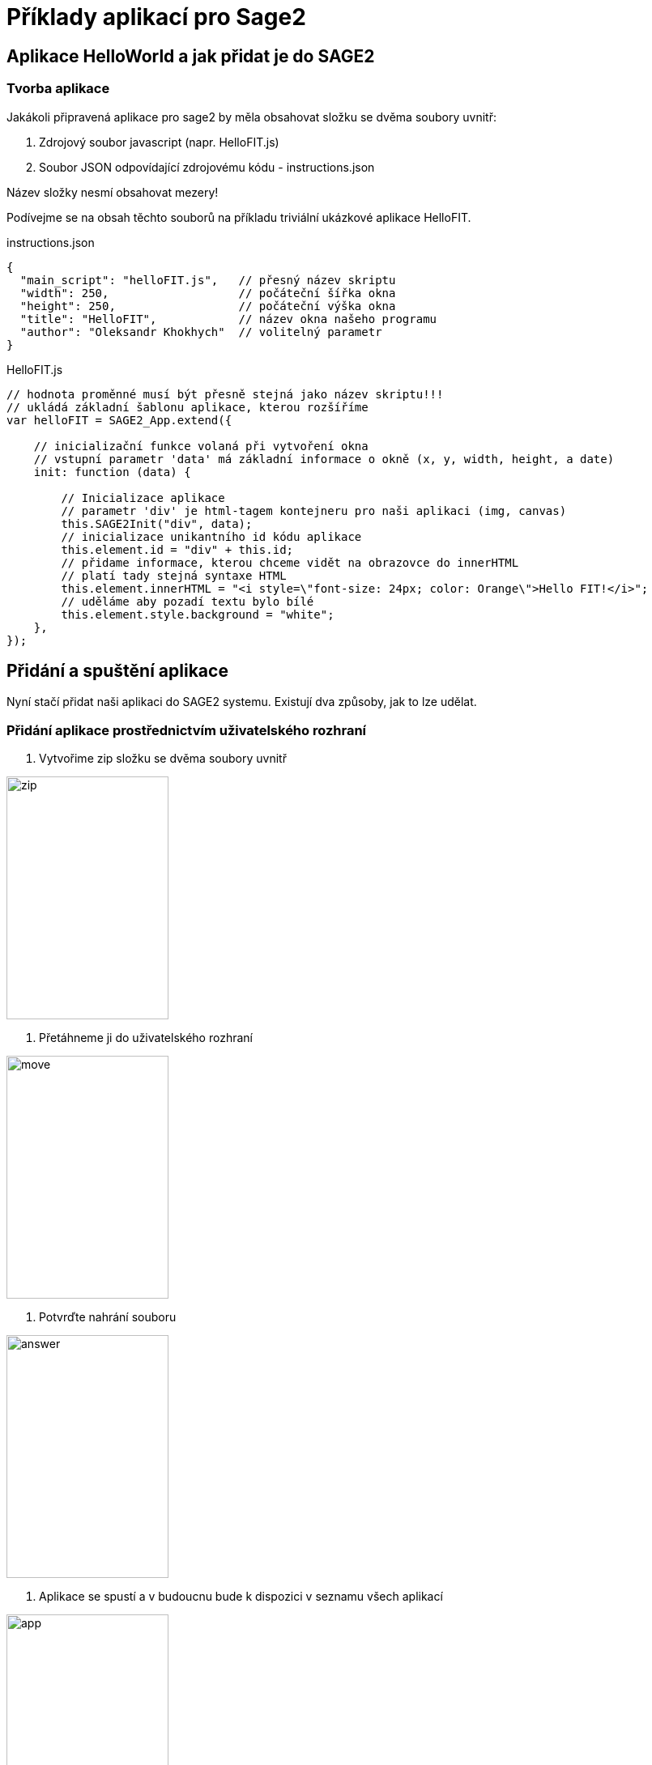 = Příklady aplikací pro Sage2 

== Aplikace HelloWorld a jak přidat je do SAGE2

=== Tvorba aplikace

Jakákoli připravená aplikace pro sage2 by měla obsahovat složku se dvěma soubory uvnitř:

  . Zdrojový soubor javascript (napr. HelloFIT.js)
  
  . Soubor JSON odpovídající zdrojovému kódu - instructions.json
  
Název složky nesmí obsahovat mezery!
  
Podívejme se na obsah těchto souborů na příkladu triviální ukázkové aplikace HelloFIT.

.instructions.json
[source,js]
----
{
  "main_script": "helloFIT.js",   // přesný název skriptu
  "width": 250,                   // počáteční šířka okna
  "height": 250,                  // počáteční výška okna
  "title": "HelloFIT",            // název okna našeho programu
  "author": "Oleksandr Khokhych"  // volitelný parametr
}
----

.HelloFIT.js
[source,js]
----
// hodnota proměnné musí být přesně stejná jako název skriptu!!!
// ukládá základní šablonu aplikace, kterou rozšíříme
var helloFIT = SAGE2_App.extend({
    
    // inicializační funkce volaná při vytvoření okna 
    // vstupní parametr 'data' má základní informace o okně (x, y, width, height, a date)
    init: function (data) {
        
        // Inicializace aplikace 
        // parametr 'div' je html-tagem kontejneru pro naši aplikaci (img, canvas)
        this.SAGE2Init("div", data);
        // inicializace unikantního id kódu aplikace
        this.element.id = "div" + this.id;
        // přidame informace, kterou chceme vidět na obrazovce do innerHTML
        // platí tady stejná syntaxe HTML
        this.element.innerHTML = "<i style=\"font-size: 24px; color: Orange\">Hello FIT!</i>";
        // uděláme aby pozadí textu bylo bílé
        this.element.style.background = "white";
    },
});
----

== Přidání a spuštění aplikace

Nyní stačí přidat naši aplikaci do SAGE2 systemu.
Existují dva způsoby, jak to lze udělat.

=== Přidání aplikace prostřednictvím uživatelského rozhraní

    1. Vytvořime zip složku se dvěma soubory uvnitř 
    
image::Images/zipfile.png[zip,200,300]
    
    2. Přetáhneme ji do uživatelského rozhraní
    
image::Images/move.png[move,200,300]
    
    3. Potvrďte nahrání souboru
    
image::Images/answer.png[answer,200,300]
    
    4. Aplikace se spustí a v budoucnu bude k dispozici v seznamu všech aplikací
    
image::Images/applist.png[app,200,300]
    
Po přidání nové verze aplikace musíte restartovat server nebo měnit soubory přímo ve složce User/Documents/SAGE2Media/apps/

=== Přidání aplikace přes server

    1. Otevřete instalační složku SAGE2
    
    2. Přidejte složku aplikace do /public/uploads/apps/
    
    3. Restartujte server
    
    4. Aplikace se spustí a v budoucnu bude k dispozici v seznamu všech aplikací
